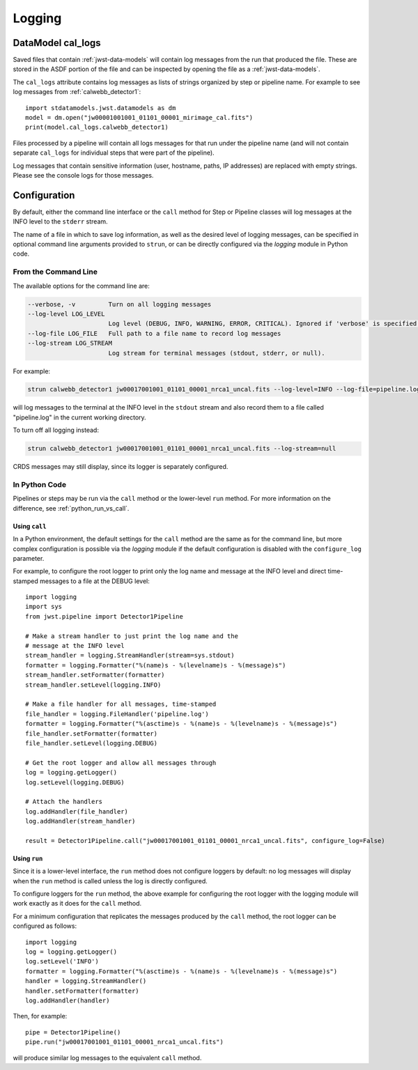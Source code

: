 .. _logging:

=======
Logging
=======

.. _cal_logs:

DataModel cal_logs
==================

Saved files that contain :ref:`jwst-data-models` will contain log messages
from the run that produced the file. These are stored in the ASDF portion
of the file and can be inspected by opening the file as a
:ref:`jwst-data-models`.

The ``cal_logs`` attribute contains log messages as lists of strings
organized by step or pipeline name. For example to see log messages from
:ref:`calwebb_detector1`::

    import stdatamodels.jwst.datamodels as dm
    model = dm.open("jw00001001001_01101_00001_mirimage_cal.fits")
    print(model.cal_logs.calwebb_detector1)

Files processed by a pipeline will contain all logs messages for that
run under the pipeline name (and will not contain separate ``cal_logs``
for individual steps that were part of the pipeline).

Log messages that contain sensitive information (user, hostname, paths,
IP addresses) are replaced with empty strings. Please see the console
logs for those messages.

Configuration
=============

By default, either the command line interface or the ``call`` method for
Step or Pipeline classes will log messages at the INFO level to the ``stderr``
stream.

The name of a file in which to save log information, as well as the desired
level of logging messages, can be specified in optional command line arguments
provided to ``strun``, or can be directly configured via the `logging` module
in Python code.

From the Command Line
---------------------

The available options for the command line are:

.. code-block:: text

  --verbose, -v         Turn on all logging messages
  --log-level LOG_LEVEL
                        Log level (DEBUG, INFO, WARNING, ERROR, CRITICAL). Ignored if 'verbose' is specified.
  --log-file LOG_FILE   Full path to a file name to record log messages
  --log-stream LOG_STREAM
                        Log stream for terminal messages (stdout, stderr, or null).

For example:

.. code-block:: shell

    strun calwebb_detector1 jw00017001001_01101_00001_nrca1_uncal.fits --log-level=INFO --log-file=pipeline.log --log-stream=stdout

will log messages to the terminal at the INFO level in the ``stdout`` stream
and also record them to a file called "pipeline.log" in the current working directory.

To turn off all logging instead:

.. code-block:: shell

    strun calwebb_detector1 jw00017001001_01101_00001_nrca1_uncal.fits --log-stream=null

CRDS messages may still display, since its logger is separately configured.

In Python Code
--------------

Pipelines or steps may be run via the ``call`` method or the lower-level
``run`` method.  For more information on the difference, see :ref:`python_run_vs_call`.

Using ``call``
^^^^^^^^^^^^^^

In a Python environment, the default settings for the ``call`` method are the same as
for the command line, but more complex configuration is possible via the `logging` module
if the default configuration is disabled with the ``configure_log`` parameter.

For example, to configure the root logger to print only the log name and message at the INFO
level and direct time-stamped messages to a file at the DEBUG level::

    import logging
    import sys
    from jwst.pipeline import Detector1Pipeline

    # Make a stream handler to just print the log name and the
    # message at the INFO level
    stream_handler = logging.StreamHandler(stream=sys.stdout)
    formatter = logging.Formatter("%(name)s - %(levelname)s - %(message)s")
    stream_handler.setFormatter(formatter)
    stream_handler.setLevel(logging.INFO)

    # Make a file handler for all messages, time-stamped
    file_handler = logging.FileHandler('pipeline.log')
    formatter = logging.Formatter("%(asctime)s - %(name)s - %(levelname)s - %(message)s")
    file_handler.setFormatter(formatter)
    file_handler.setLevel(logging.DEBUG)

    # Get the root logger and allow all messages through
    log = logging.getLogger()
    log.setLevel(logging.DEBUG)

    # Attach the handlers
    log.addHandler(file_handler)
    log.addHandler(stream_handler)

    result = Detector1Pipeline.call("jw00017001001_01101_00001_nrca1_uncal.fits", configure_log=False)


Using ``run``
^^^^^^^^^^^^^

Since it is a lower-level interface, the ``run`` method does not configure loggers
by default: no log messages will display when the ``run`` method is called unless the log
is directly configured.

To configure loggers for the ``run`` method, the above example for configuring the root logger
with the logging module will work exactly as it does for the ``call`` method.

For a minimum configuration that replicates the messages produced by the ``call`` method,
the root logger can be configured as follows::

    import logging
    log = logging.getLogger()
    log.setLevel('INFO')
    formatter = logging.Formatter("%(asctime)s - %(name)s - %(levelname)s - %(message)s")
    handler = logging.StreamHandler()
    handler.setFormatter(formatter)
    log.addHandler(handler)

Then, for example::

    pipe = Detector1Pipeline()
    pipe.run("jw00017001001_01101_00001_nrca1_uncal.fits")

will produce similar log messages to the equivalent ``call`` method.
